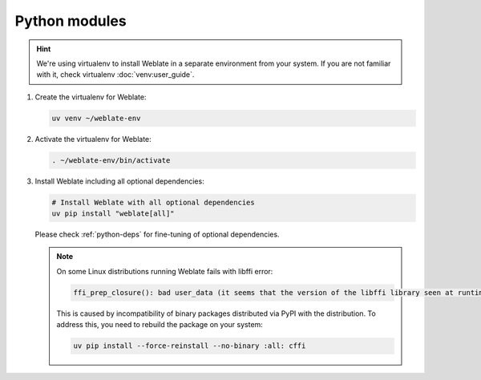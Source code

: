 Python modules
++++++++++++++

.. hint::

   We're using virtualenv to install Weblate in a separate environment from your
   system. If you are not familiar with it, check virtualenv :doc:`venv:user_guide`.


#. Create the virtualenv for Weblate:

   .. code-block:: sh

        uv venv ~/weblate-env

#. Activate the virtualenv for Weblate:

   .. code-block:: sh

        . ~/weblate-env/bin/activate

#. Install Weblate including all optional dependencies:

   .. code-block:: sh

        # Install Weblate with all optional dependencies
        uv pip install "weblate[all]"

   Please check :ref:`python-deps` for fine-tuning of optional dependencies.

   .. note::

      On some Linux distributions running Weblate fails with libffi error:

      .. code-block:: text

         ffi_prep_closure(): bad user_data (it seems that the version of the libffi library seen at runtime is different from the 'ffi.h' file seen at compile-time)

      This is caused by incompatibility of binary packages distributed via PyPI
      with the distribution. To address this, you need to rebuild the package
      on your system:

      .. code-block:: sh

         uv pip install --force-reinstall --no-binary :all: cffi
